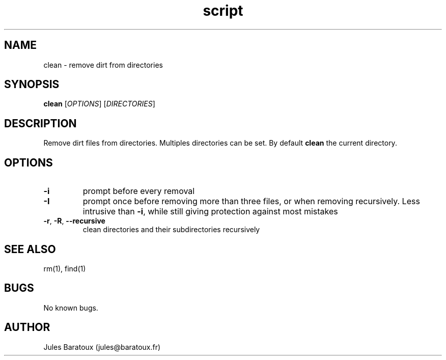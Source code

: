 .\" Contact jules@baratoux.fr to correct errors or typos.
.TH script clean "30 October 2012" "1.0" "clean directories"
.SH NAME
clean \- remove dirt from directories
.SH SYNOPSIS
.B clean
[\fIOPTIONS\fR] [\fIDIRECTORIES\fR]
.SH DESCRIPTION
Remove dirt files from directories. Multiples directories can be set. By default \fBclean\fR the current directory.
.SH OPTIONS
.TP
\fB\-i\fR
prompt before every removal
.TP
\fB\-I\fR
prompt once before removing more than three files, or
when removing recursively.  Less intrusive than \fB\-i\fR,
while still giving protection against most mistakes
.TP
\fB\-r\fR, \fB\-R\fR, \fB\-\-recursive\fR
clean directories and their subdirectories recursively
.SH SEE ALSO
rm(1), find(1)
.SH BUGS
No known bugs.
.SH AUTHOR
Jules Baratoux (jules@baratoux.fr)
